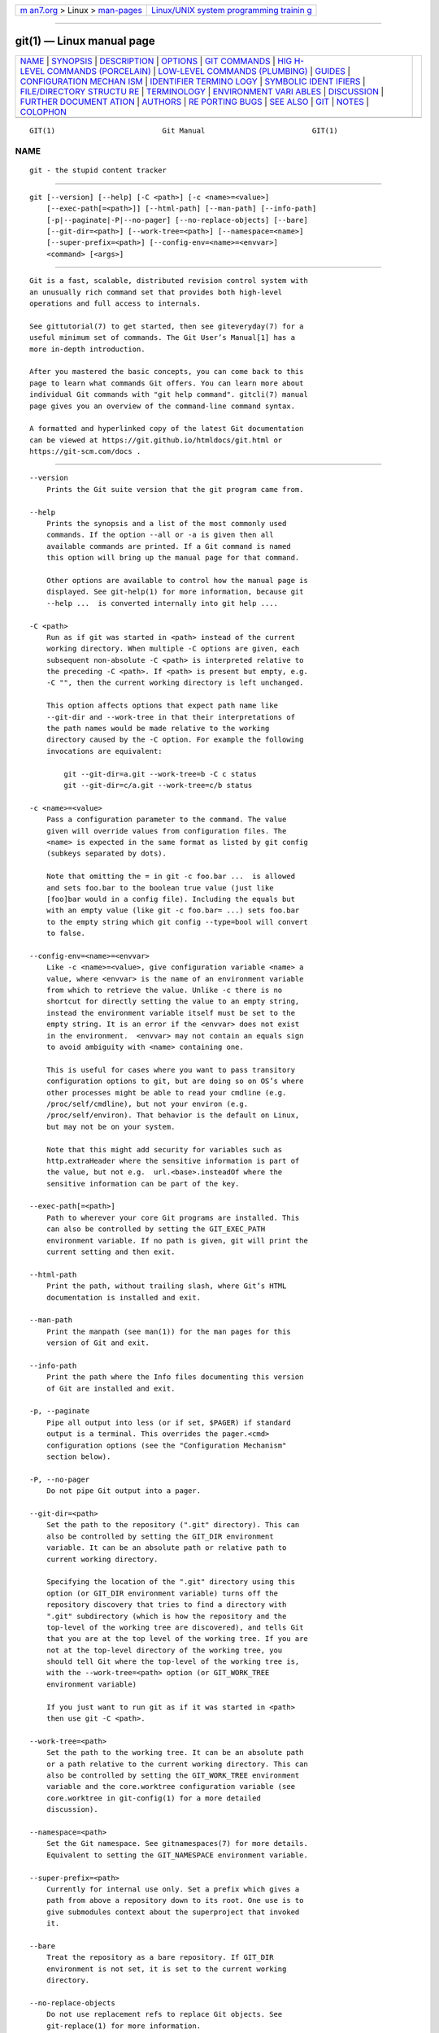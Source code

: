 .. container:: page-top

.. container:: nav-bar

   +----------------------------------+----------------------------------+
   | `m                               | `Linux/UNIX system programming   |
   | an7.org <../../../index.html>`__ | trainin                          |
   | > Linux >                        | g <http://man7.org/training/>`__ |
   | `man-pages <../index.html>`__    |                                  |
   +----------------------------------+----------------------------------+

--------------

git(1) — Linux manual page
==========================

+-----------------------------------+-----------------------------------+
| `NAME <#NAME>`__ \|               |                                   |
| `SYNOPSIS <#SYNOPSIS>`__ \|       |                                   |
| `DESCRIPTION <#DESCRIPTION>`__ \| |                                   |
| `OPTIONS <#OPTIONS>`__ \|         |                                   |
| `GIT COMMANDS <#GIT_COMMANDS>`__  |                                   |
| \|                                |                                   |
| `HIG                              |                                   |
| H-LEVEL COMMANDS (PORCELAIN) <#HI |                                   |
| GH-LEVEL_COMMANDS_(PORCELAIN)>`__ |                                   |
| \|                                |                                   |
| `LOW-LEVEL COMMANDS (PLUMBING) <# |                                   |
| LOW-LEVEL_COMMANDS_(PLUMBING)>`__ |                                   |
| \| `GUIDES <#GUIDES>`__ \|        |                                   |
| `CONFIGURATION MECHAN             |                                   |
| ISM <#CONFIGURATION_MECHANISM>`__ |                                   |
| \|                                |                                   |
| `IDENTIFIER TERMINO               |                                   |
| LOGY <#IDENTIFIER_TERMINOLOGY>`__ |                                   |
| \|                                |                                   |
| `SYMBOLIC IDENT                   |                                   |
| IFIERS <#SYMBOLIC_IDENTIFIERS>`__ |                                   |
| \|                                |                                   |
| `FILE/DIRECTORY STRUCTU           |                                   |
| RE <#FILE/DIRECTORY_STRUCTURE>`__ |                                   |
| \| `TERMINOLOGY <#TERMINOLOGY>`__ |                                   |
| \|                                |                                   |
| `ENVIRONMENT VARI                 |                                   |
| ABLES <#ENVIRONMENT_VARIABLES>`__ |                                   |
| \| `DISCUSSION <#DISCUSSION>`__   |                                   |
| \|                                |                                   |
| `FURTHER DOCUMENT                 |                                   |
| ATION <#FURTHER_DOCUMENTATION>`__ |                                   |
| \| `AUTHORS <#AUTHORS>`__ \|      |                                   |
| `RE                               |                                   |
| PORTING BUGS <#REPORTING_BUGS>`__ |                                   |
| \| `SEE ALSO <#SEE_ALSO>`__ \|    |                                   |
| `GIT <#GIT>`__ \|                 |                                   |
| `NOTES <#NOTES>`__ \|             |                                   |
| `COLOPHON <#COLOPHON>`__          |                                   |
+-----------------------------------+-----------------------------------+
| .. container:: man-search-box     |                                   |
+-----------------------------------+-----------------------------------+

::

   GIT(1)                         Git Manual                         GIT(1)

NAME
-------------------------------------------------

::

          git - the stupid content tracker


---------------------------------------------------------

::

          git [--version] [--help] [-C <path>] [-c <name>=<value>]
              [--exec-path[=<path>]] [--html-path] [--man-path] [--info-path]
              [-p|--paginate|-P|--no-pager] [--no-replace-objects] [--bare]
              [--git-dir=<path>] [--work-tree=<path>] [--namespace=<name>]
              [--super-prefix=<path>] [--config-env=<name>=<envvar>]
              <command> [<args>]


---------------------------------------------------------------

::

          Git is a fast, scalable, distributed revision control system with
          an unusually rich command set that provides both high-level
          operations and full access to internals.

          See gittutorial(7) to get started, then see giteveryday(7) for a
          useful minimum set of commands. The Git User’s Manual[1] has a
          more in-depth introduction.

          After you mastered the basic concepts, you can come back to this
          page to learn what commands Git offers. You can learn more about
          individual Git commands with "git help command". gitcli(7) manual
          page gives you an overview of the command-line command syntax.

          A formatted and hyperlinked copy of the latest Git documentation
          can be viewed at https://git.github.io/htmldocs/git.html or
          https://git-scm.com/docs .


-------------------------------------------------------

::

          --version
              Prints the Git suite version that the git program came from.

          --help
              Prints the synopsis and a list of the most commonly used
              commands. If the option --all or -a is given then all
              available commands are printed. If a Git command is named
              this option will bring up the manual page for that command.

              Other options are available to control how the manual page is
              displayed. See git-help(1) for more information, because git
              --help ...  is converted internally into git help ....

          -C <path>
              Run as if git was started in <path> instead of the current
              working directory. When multiple -C options are given, each
              subsequent non-absolute -C <path> is interpreted relative to
              the preceding -C <path>. If <path> is present but empty, e.g.
              -C "", then the current working directory is left unchanged.

              This option affects options that expect path name like
              --git-dir and --work-tree in that their interpretations of
              the path names would be made relative to the working
              directory caused by the -C option. For example the following
              invocations are equivalent:

                  git --git-dir=a.git --work-tree=b -C c status
                  git --git-dir=c/a.git --work-tree=c/b status

          -c <name>=<value>
              Pass a configuration parameter to the command. The value
              given will override values from configuration files. The
              <name> is expected in the same format as listed by git config
              (subkeys separated by dots).

              Note that omitting the = in git -c foo.bar ...  is allowed
              and sets foo.bar to the boolean true value (just like
              [foo]bar would in a config file). Including the equals but
              with an empty value (like git -c foo.bar= ...) sets foo.bar
              to the empty string which git config --type=bool will convert
              to false.

          --config-env=<name>=<envvar>
              Like -c <name>=<value>, give configuration variable <name> a
              value, where <envvar> is the name of an environment variable
              from which to retrieve the value. Unlike -c there is no
              shortcut for directly setting the value to an empty string,
              instead the environment variable itself must be set to the
              empty string. It is an error if the <envvar> does not exist
              in the environment.  <envvar> may not contain an equals sign
              to avoid ambiguity with <name> containing one.

              This is useful for cases where you want to pass transitory
              configuration options to git, but are doing so on OS’s where
              other processes might be able to read your cmdline (e.g.
              /proc/self/cmdline), but not your environ (e.g.
              /proc/self/environ). That behavior is the default on Linux,
              but may not be on your system.

              Note that this might add security for variables such as
              http.extraHeader where the sensitive information is part of
              the value, but not e.g.  url.<base>.insteadOf where the
              sensitive information can be part of the key.

          --exec-path[=<path>]
              Path to wherever your core Git programs are installed. This
              can also be controlled by setting the GIT_EXEC_PATH
              environment variable. If no path is given, git will print the
              current setting and then exit.

          --html-path
              Print the path, without trailing slash, where Git’s HTML
              documentation is installed and exit.

          --man-path
              Print the manpath (see man(1)) for the man pages for this
              version of Git and exit.

          --info-path
              Print the path where the Info files documenting this version
              of Git are installed and exit.

          -p, --paginate
              Pipe all output into less (or if set, $PAGER) if standard
              output is a terminal. This overrides the pager.<cmd>
              configuration options (see the "Configuration Mechanism"
              section below).

          -P, --no-pager
              Do not pipe Git output into a pager.

          --git-dir=<path>
              Set the path to the repository (".git" directory). This can
              also be controlled by setting the GIT_DIR environment
              variable. It can be an absolute path or relative path to
              current working directory.

              Specifying the location of the ".git" directory using this
              option (or GIT_DIR environment variable) turns off the
              repository discovery that tries to find a directory with
              ".git" subdirectory (which is how the repository and the
              top-level of the working tree are discovered), and tells Git
              that you are at the top level of the working tree. If you are
              not at the top-level directory of the working tree, you
              should tell Git where the top-level of the working tree is,
              with the --work-tree=<path> option (or GIT_WORK_TREE
              environment variable)

              If you just want to run git as if it was started in <path>
              then use git -C <path>.

          --work-tree=<path>
              Set the path to the working tree. It can be an absolute path
              or a path relative to the current working directory. This can
              also be controlled by setting the GIT_WORK_TREE environment
              variable and the core.worktree configuration variable (see
              core.worktree in git-config(1) for a more detailed
              discussion).

          --namespace=<path>
              Set the Git namespace. See gitnamespaces(7) for more details.
              Equivalent to setting the GIT_NAMESPACE environment variable.

          --super-prefix=<path>
              Currently for internal use only. Set a prefix which gives a
              path from above a repository down to its root. One use is to
              give submodules context about the superproject that invoked
              it.

          --bare
              Treat the repository as a bare repository. If GIT_DIR
              environment is not set, it is set to the current working
              directory.

          --no-replace-objects
              Do not use replacement refs to replace Git objects. See
              git-replace(1) for more information.

          --literal-pathspecs
              Treat pathspecs literally (i.e. no globbing, no pathspec
              magic). This is equivalent to setting the
              GIT_LITERAL_PATHSPECS environment variable to 1.

          --glob-pathspecs
              Add "glob" magic to all pathspec. This is equivalent to
              setting the GIT_GLOB_PATHSPECS environment variable to 1.
              Disabling globbing on individual pathspecs can be done using
              pathspec magic ":(literal)"

          --noglob-pathspecs
              Add "literal" magic to all pathspec. This is equivalent to
              setting the GIT_NOGLOB_PATHSPECS environment variable to 1.
              Enabling globbing on individual pathspecs can be done using
              pathspec magic ":(glob)"

          --icase-pathspecs
              Add "icase" magic to all pathspec. This is equivalent to
              setting the GIT_ICASE_PATHSPECS environment variable to 1.

          --no-optional-locks
              Do not perform optional operations that require locks. This
              is equivalent to setting the GIT_OPTIONAL_LOCKS to 0.

          --list-cmds=group[,group...]
              List commands by group. This is an internal/experimental
              option and may change or be removed in the future. Supported
              groups are: builtins, parseopt (builtin commands that use
              parse-options), main (all commands in libexec directory),
              others (all other commands in $PATH that have git- prefix),
              list-<category> (see categories in command-list.txt),
              nohelpers (exclude helper commands), alias and config
              (retrieve command list from config variable
              completion.commands)


-----------------------------------------------------------------

::

          We divide Git into high level ("porcelain") commands and low
          level ("plumbing") commands.


-------------------------------------------------------------------------------------------------------

::

          We separate the porcelain commands into the main commands and
          some ancillary user utilities.

      Main porcelain commands
          git-add(1)
              Add file contents to the index.

          git-am(1)
              Apply a series of patches from a mailbox.

          git-archive(1)
              Create an archive of files from a named tree.

          git-bisect(1)
              Use binary search to find the commit that introduced a bug.

          git-branch(1)
              List, create, or delete branches.

          git-bundle(1)
              Move objects and refs by archive.

          git-checkout(1)
              Switch branches or restore working tree files.

          git-cherry-pick(1)
              Apply the changes introduced by some existing commits.

          git-citool(1)
              Graphical alternative to git-commit.

          git-clean(1)
              Remove untracked files from the working tree.

          git-clone(1)
              Clone a repository into a new directory.

          git-commit(1)
              Record changes to the repository.

          git-describe(1)
              Give an object a human readable name based on an available
              ref.

          git-diff(1)
              Show changes between commits, commit and working tree, etc.

          git-fetch(1)
              Download objects and refs from another repository.

          git-format-patch(1)
              Prepare patches for e-mail submission.

          git-gc(1)
              Cleanup unnecessary files and optimize the local repository.

          git-grep(1)
              Print lines matching a pattern.

          git-gui(1)
              A portable graphical interface to Git.

          git-init(1)
              Create an empty Git repository or reinitialize an existing
              one.

          git-log(1)
              Show commit logs.

          git-maintenance(1)
              Run tasks to optimize Git repository data.

          git-merge(1)
              Join two or more development histories together.

          git-mv(1)
              Move or rename a file, a directory, or a symlink.

          git-notes(1)
              Add or inspect object notes.

          git-pull(1)
              Fetch from and integrate with another repository or a local
              branch.

          git-push(1)
              Update remote refs along with associated objects.

          git-range-diff(1)
              Compare two commit ranges (e.g. two versions of a branch).

          git-rebase(1)
              Reapply commits on top of another base tip.

          git-reset(1)
              Reset current HEAD to the specified state.

          git-restore(1)
              Restore working tree files.

          git-revert(1)
              Revert some existing commits.

          git-rm(1)
              Remove files from the working tree and from the index.

          git-shortlog(1)
              Summarize git log output.

          git-show(1)
              Show various types of objects.

          git-sparse-checkout(1)
              Initialize and modify the sparse-checkout.

          git-stash(1)
              Stash the changes in a dirty working directory away.

          git-status(1)
              Show the working tree status.

          git-submodule(1)
              Initialize, update or inspect submodules.

          git-switch(1)
              Switch branches.

          git-tag(1)
              Create, list, delete or verify a tag object signed with GPG.

          git-worktree(1)
              Manage multiple working trees.

          gitk(1)
              The Git repository browser.

      Ancillary Commands
          Manipulators:

          git-config(1)
              Get and set repository or global options.

          git-fast-export(1)
              Git data exporter.

          git-fast-import(1)
              Backend for fast Git data importers.

          git-filter-branch(1)
              Rewrite branches.

          git-mergetool(1)
              Run merge conflict resolution tools to resolve merge
              conflicts.

          git-pack-refs(1)
              Pack heads and tags for efficient repository access.

          git-prune(1)
              Prune all unreachable objects from the object database.

          git-reflog(1)
              Manage reflog information.

          git-remote(1)
              Manage set of tracked repositories.

          git-repack(1)
              Pack unpacked objects in a repository.

          git-replace(1)
              Create, list, delete refs to replace objects.

          Interrogators:

          git-annotate(1)
              Annotate file lines with commit information.

          git-blame(1)
              Show what revision and author last modified each line of a
              file.

          git-bugreport(1)
              Collect information for user to file a bug report.

          git-count-objects(1)
              Count unpacked number of objects and their disk consumption.

          git-difftool(1)
              Show changes using common diff tools.

          git-fsck(1)
              Verifies the connectivity and validity of the objects in the
              database.

          git-help(1)
              Display help information about Git.

          git-instaweb(1)
              Instantly browse your working repository in gitweb.

          git-merge-tree(1)
              Show three-way merge without touching index.

          git-rerere(1)
              Reuse recorded resolution of conflicted merges.

          git-show-branch(1)
              Show branches and their commits.

          git-verify-commit(1)
              Check the GPG signature of commits.

          git-verify-tag(1)
              Check the GPG signature of tags.

          git-whatchanged(1)
              Show logs with difference each commit introduces.

          gitweb(1)
              Git web interface (web frontend to Git repositories).

      Interacting with Others
          These commands are to interact with foreign SCM and with other
          people via patch over e-mail.

          git-archimport(1)
              Import a GNU Arch repository into Git.

          git-cvsexportcommit(1)
              Export a single commit to a CVS checkout.

          git-cvsimport(1)
              Salvage your data out of another SCM people love to hate.

          git-cvsserver(1)
              A CVS server emulator for Git.

          git-imap-send(1)
              Send a collection of patches from stdin to an IMAP folder.

          git-p4(1)
              Import from and submit to Perforce repositories.

          git-quiltimport(1)
              Applies a quilt patchset onto the current branch.

          git-request-pull(1)
              Generates a summary of pending changes.

          git-send-email(1)
              Send a collection of patches as emails.

          git-svn(1)
              Bidirectional operation between a Subversion repository and
              Git.

      Reset, restore and revert
          There are three commands with similar names: git reset, git
          restore and git revert.

          •   git-revert(1) is about making a new commit that reverts the
              changes made by other commits.

          •   git-restore(1) is about restoring files in the working tree
              from either the index or another commit. This command does
              not update your branch. The command can also be used to
              restore files in the index from another commit.

          •   git-reset(1) is about updating your branch, moving the tip in
              order to add or remove commits from the branch. This
              operation changes the commit history.

              git reset can also be used to restore the index, overlapping
              with git restore.


---------------------------------------------------------------------------------------------------

::

          Although Git includes its own porcelain layer, its low-level
          commands are sufficient to support development of alternative
          porcelains. Developers of such porcelains might start by reading
          about git-update-index(1) and git-read-tree(1).

          The interface (input, output, set of options and the semantics)
          to these low-level commands are meant to be a lot more stable
          than Porcelain level commands, because these commands are
          primarily for scripted use. The interface to Porcelain commands
          on the other hand are subject to change in order to improve the
          end user experience.

          The following description divides the low-level commands into
          commands that manipulate objects (in the repository, index, and
          working tree), commands that interrogate and compare objects, and
          commands that move objects and references between repositories.

      Manipulation commands
          git-apply(1)
              Apply a patch to files and/or to the index.

          git-checkout-index(1)
              Copy files from the index to the working tree.

          git-commit-graph(1)
              Write and verify Git commit-graph files.

          git-commit-tree(1)
              Create a new commit object.

          git-hash-object(1)
              Compute object ID and optionally creates a blob from a file.

          git-index-pack(1)
              Build pack index file for an existing packed archive.

          git-merge-file(1)
              Run a three-way file merge.

          git-merge-index(1)
              Run a merge for files needing merging.

          git-mktag(1)
              Creates a tag object with extra validation.

          git-mktree(1)
              Build a tree-object from ls-tree formatted text.

          git-multi-pack-index(1)
              Write and verify multi-pack-indexes.

          git-pack-objects(1)
              Create a packed archive of objects.

          git-prune-packed(1)
              Remove extra objects that are already in pack files.

          git-read-tree(1)
              Reads tree information into the index.

          git-symbolic-ref(1)
              Read, modify and delete symbolic refs.

          git-unpack-objects(1)
              Unpack objects from a packed archive.

          git-update-index(1)
              Register file contents in the working tree to the index.

          git-update-ref(1)
              Update the object name stored in a ref safely.

          git-write-tree(1)
              Create a tree object from the current index.

      Interrogation commands
          git-cat-file(1)
              Provide content or type and size information for repository
              objects.

          git-cherry(1)
              Find commits yet to be applied to upstream.

          git-diff-files(1)
              Compares files in the working tree and the index.

          git-diff-index(1)
              Compare a tree to the working tree or index.

          git-diff-tree(1)
              Compares the content and mode of blobs found via two tree
              objects.

          git-for-each-ref(1)
              Output information on each ref.

          git-for-each-repo(1)
              Run a Git command on a list of repositories.

          git-get-tar-commit-id(1)
              Extract commit ID from an archive created using git-archive.

          git-ls-files(1)
              Show information about files in the index and the working
              tree.

          git-ls-remote(1)
              List references in a remote repository.

          git-ls-tree(1)
              List the contents of a tree object.

          git-merge-base(1)
              Find as good common ancestors as possible for a merge.

          git-name-rev(1)
              Find symbolic names for given revs.

          git-pack-redundant(1)
              Find redundant pack files.

          git-rev-list(1)
              Lists commit objects in reverse chronological order.

          git-rev-parse(1)
              Pick out and massage parameters.

          git-show-index(1)
              Show packed archive index.

          git-show-ref(1)
              List references in a local repository.

          git-unpack-file(1)
              Creates a temporary file with a blob’s contents.

          git-var(1)
              Show a Git logical variable.

          git-verify-pack(1)
              Validate packed Git archive files.

          In general, the interrogate commands do not touch the files in
          the working tree.

      Syncing repositories
          git-daemon(1)
              A really simple server for Git repositories.

          git-fetch-pack(1)
              Receive missing objects from another repository.

          git-http-backend(1)
              Server side implementation of Git over HTTP.

          git-send-pack(1)
              Push objects over Git protocol to another repository.

          git-update-server-info(1)
              Update auxiliary info file to help dumb servers.

          The following are helper commands used by the above; end users
          typically do not use them directly.

          git-http-fetch(1)
              Download from a remote Git repository via HTTP.

          git-http-push(1)
              Push objects over HTTP/DAV to another repository.

          git-receive-pack(1)
              Receive what is pushed into the repository.

          git-shell(1)
              Restricted login shell for Git-only SSH access.

          git-upload-archive(1)
              Send archive back to git-archive.

          git-upload-pack(1)
              Send objects packed back to git-fetch-pack.

      Internal helper commands
          These are internal helper commands used by other commands; end
          users typically do not use them directly.

          git-check-attr(1)
              Display gitattributes information.

          git-check-ignore(1)
              Debug gitignore / exclude files.

          git-check-mailmap(1)
              Show canonical names and email addresses of contacts.

          git-check-ref-format(1)
              Ensures that a reference name is well formed.

          git-column(1)
              Display data in columns.

          git-credential(1)
              Retrieve and store user credentials.

          git-credential-cache(1)
              Helper to temporarily store passwords in memory.

          git-credential-store(1)
              Helper to store credentials on disk.

          git-fmt-merge-msg(1)
              Produce a merge commit message.

          git-interpret-trailers(1)
              Add or parse structured information in commit messages.

          git-mailinfo(1)
              Extracts patch and authorship from a single e-mail message.

          git-mailsplit(1)
              Simple UNIX mbox splitter program.

          git-merge-one-file(1)
              The standard helper program to use with git-merge-index.

          git-patch-id(1)
              Compute unique ID for a patch.

          git-sh-i18n(1)
              Git’s i18n setup code for shell scripts.

          git-sh-setup(1)
              Common Git shell script setup code.

          git-stripspace(1)
              Remove unnecessary whitespace.


-----------------------------------------------------

::

          The following documentation pages are guides about Git concepts.

          gitattributes(5)
              Defining attributes per path.

          gitcli(7)
              Git command-line interface and conventions.

          gitcore-tutorial(7)
              A Git core tutorial for developers.

          gitcredentials(7)
              Providing usernames and passwords to Git.

          gitcvs-migration(7)
              Git for CVS users.

          gitdiffcore(7)
              Tweaking diff output.

          giteveryday(7)
              A useful minimum set of commands for Everyday Git.

          gitfaq(7)
              Frequently asked questions about using Git.

          gitglossary(7)
              A Git Glossary.

          githooks(5)
              Hooks used by Git.

          gitignore(5)
              Specifies intentionally untracked files to ignore.

          gitmailmap(5)
              Map author/committer names and/or E-Mail addresses.

          gitmodules(5)
              Defining submodule properties.

          gitnamespaces(7)
              Git namespaces.

          gitremote-helpers(7)
              Helper programs to interact with remote repositories.

          gitrepository-layout(5)
              Git Repository Layout.

          gitrevisions(7)
              Specifying revisions and ranges for Git.

          gitsubmodules(7)
              Mounting one repository inside another.

          gittutorial(7)
              A tutorial introduction to Git.

          gittutorial-2(7)
              A tutorial introduction to Git: part two.

          gitworkflows(7)
              An overview of recommended workflows with Git.


---------------------------------------------------------------------------------------

::

          Git uses a simple text format to store customizations that are
          per repository and are per user. Such a configuration file may
          look like this:

              #
              # A '#' or ';' character indicates a comment.
              #

              ; core variables
              [core]
                      ; Don't trust file modes
                      filemode = false

              ; user identity
              [user]
                      name = "Junio C Hamano"
                      email = "gitster@pobox.com"

          Various commands read from the configuration file and adjust
          their operation accordingly. See git-config(1) for a list and
          more details about the configuration mechanism.


-------------------------------------------------------------------------------------

::

          <object>
              Indicates the object name for any type of object.

          <blob>
              Indicates a blob object name.

          <tree>
              Indicates a tree object name.

          <commit>
              Indicates a commit object name.

          <tree-ish>
              Indicates a tree, commit or tag object name. A command that
              takes a <tree-ish> argument ultimately wants to operate on a
              <tree> object but automatically dereferences <commit> and
              <tag> objects that point at a <tree>.

          <commit-ish>
              Indicates a commit or tag object name. A command that takes a
              <commit-ish> argument ultimately wants to operate on a
              <commit> object but automatically dereferences <tag> objects
              that point at a <commit>.

          <type>
              Indicates that an object type is required. Currently one of:
              blob, tree, commit, or tag.

          <file>
              Indicates a filename - almost always relative to the root of
              the tree structure GIT_INDEX_FILE describes.


---------------------------------------------------------------------------------

::

          Any Git command accepting any <object> can also use the following
          symbolic notation:

          HEAD
              indicates the head of the current branch.

          <tag>
              a valid tag name (i.e. a refs/tags/<tag> reference).

          <head>
              a valid head name (i.e. a refs/heads/<head> reference).

          For a more complete list of ways to spell object names, see
          "SPECIFYING REVISIONS" section in gitrevisions(7).


-----------------------------------------------------------------------------------------

::

          Please see the gitrepository-layout(5) document.

          Read githooks(5) for more details about each hook.

          Higher level SCMs may provide and manage additional information
          in the $GIT_DIR.


---------------------------------------------------------------

::

          Please see gitglossary(7).


-----------------------------------------------------------------------------------

::

          Various Git commands use the following environment variables:

      The Git Repository
          These environment variables apply to all core Git commands. Nb:
          it is worth noting that they may be used/overridden by SCMS
          sitting above Git so take care if using a foreign front-end.

          GIT_INDEX_FILE
              This environment allows the specification of an alternate
              index file. If not specified, the default of $GIT_DIR/index
              is used.

          GIT_INDEX_VERSION
              This environment variable allows the specification of an
              index version for new repositories. It won’t affect existing
              index files. By default index file version 2 or 3 is used.
              See git-update-index(1) for more information.

          GIT_OBJECT_DIRECTORY
              If the object storage directory is specified via this
              environment variable then the sha1 directories are created
              underneath - otherwise the default $GIT_DIR/objects directory
              is used.

          GIT_ALTERNATE_OBJECT_DIRECTORIES
              Due to the immutable nature of Git objects, old objects can
              be archived into shared, read-only directories. This variable
              specifies a ":" separated (on Windows ";" separated) list of
              Git object directories which can be used to search for Git
              objects. New objects will not be written to these
              directories.

              Entries that begin with " (double-quote) will be interpreted
              as C-style quoted paths, removing leading and trailing
              double-quotes and respecting backslash escapes. E.g., the
              value "path-with-\"-and-:-in-it":vanilla-path has two paths:
              path-with-"-and-:-in-it and vanilla-path.

          GIT_DIR
              If the GIT_DIR environment variable is set then it specifies
              a path to use instead of the default .git for the base of the
              repository. The --git-dir command-line option also sets this
              value.

          GIT_WORK_TREE
              Set the path to the root of the working tree. This can also
              be controlled by the --work-tree command-line option and the
              core.worktree configuration variable.

          GIT_NAMESPACE
              Set the Git namespace; see gitnamespaces(7) for details. The
              --namespace command-line option also sets this value.

          GIT_CEILING_DIRECTORIES
              This should be a colon-separated list of absolute paths. If
              set, it is a list of directories that Git should not chdir up
              into while looking for a repository directory (useful for
              excluding slow-loading network directories). It will not
              exclude the current working directory or a GIT_DIR set on the
              command line or in the environment. Normally, Git has to read
              the entries in this list and resolve any symlink that might
              be present in order to compare them with the current
              directory. However, if even this access is slow, you can add
              an empty entry to the list to tell Git that the subsequent
              entries are not symlinks and needn’t be resolved; e.g.,
              GIT_CEILING_DIRECTORIES=/maybe/symlink::/very/slow/non/symlink.

          GIT_DISCOVERY_ACROSS_FILESYSTEM
              When run in a directory that does not have ".git" repository
              directory, Git tries to find such a directory in the parent
              directories to find the top of the working tree, but by
              default it does not cross filesystem boundaries. This
              environment variable can be set to true to tell Git not to
              stop at filesystem boundaries. Like GIT_CEILING_DIRECTORIES,
              this will not affect an explicit repository directory set via
              GIT_DIR or on the command line.

          GIT_COMMON_DIR
              If this variable is set to a path, non-worktree files that
              are normally in $GIT_DIR will be taken from this path
              instead. Worktree-specific files such as HEAD or index are
              taken from $GIT_DIR. See gitrepository-layout(5) and
              git-worktree(1) for details. This variable has lower
              precedence than other path variables such as GIT_INDEX_FILE,
              GIT_OBJECT_DIRECTORY...

          GIT_DEFAULT_HASH
              If this variable is set, the default hash algorithm for new
              repositories will be set to this value. This value is
              currently ignored when cloning; the setting of the remote
              repository is used instead. The default is "sha1". THIS
              VARIABLE IS EXPERIMENTAL! See --object-format in git-init(1).

      Git Commits
          GIT_AUTHOR_NAME
              The human-readable name used in the author identity when
              creating commit or tag objects, or when writing reflogs.
              Overrides the user.name and author.name configuration
              settings.

          GIT_AUTHOR_EMAIL
              The email address used in the author identity when creating
              commit or tag objects, or when writing reflogs. Overrides the
              user.email and author.email configuration settings.

          GIT_AUTHOR_DATE
              The date used for the author identity when creating commit or
              tag objects, or when writing reflogs. See git-commit(1) for
              valid formats.

          GIT_COMMITTER_NAME
              The human-readable name used in the committer identity when
              creating commit or tag objects, or when writing reflogs.
              Overrides the user.name and committer.name configuration
              settings.

          GIT_COMMITTER_EMAIL
              The email address used in the author identity when creating
              commit or tag objects, or when writing reflogs. Overrides the
              user.email and committer.email configuration settings.

          GIT_COMMITTER_DATE
              The date used for the committer identity when creating commit
              or tag objects, or when writing reflogs. See git-commit(1)
              for valid formats.

          EMAIL
              The email address used in the author and committer identities
              if no other relevant environment variable or configuration
              setting has been set.

      Git Diffs
          GIT_DIFF_OPTS
              Only valid setting is "--unified=??" or "-u??" to set the
              number of context lines shown when a unified diff is created.
              This takes precedence over any "-U" or "--unified" option
              value passed on the Git diff command line.

          GIT_EXTERNAL_DIFF
              When the environment variable GIT_EXTERNAL_DIFF is set, the
              program named by it is called to generate diffs, and Git does
              not use its builtin diff machinery. For a path that is added,
              removed, or modified, GIT_EXTERNAL_DIFF is called with 7
              parameters:

                  path old-file old-hex old-mode new-file new-hex new-mode

              where:

          <old|new>-file
              are files GIT_EXTERNAL_DIFF can use to read the contents of
              <old|new>,

          <old|new>-hex
              are the 40-hexdigit SHA-1 hashes,

          <old|new>-mode
              are the octal representation of the file modes.

              The file parameters can point at the user’s working file
              (e.g.  new-file in "git-diff-files"), /dev/null (e.g.
              old-file when a new file is added), or a temporary file (e.g.
              old-file in the index).  GIT_EXTERNAL_DIFF should not worry
              about unlinking the temporary file --- it is removed when
              GIT_EXTERNAL_DIFF exits.

              For a path that is unmerged, GIT_EXTERNAL_DIFF is called with
              1 parameter, <path>.

              For each path GIT_EXTERNAL_DIFF is called, two environment
              variables, GIT_DIFF_PATH_COUNTER and GIT_DIFF_PATH_TOTAL are
              set.

          GIT_DIFF_PATH_COUNTER
              A 1-based counter incremented by one for every path.

          GIT_DIFF_PATH_TOTAL
              The total number of paths.

      other
          GIT_MERGE_VERBOSITY
              A number controlling the amount of output shown by the
              recursive merge strategy. Overrides merge.verbosity. See
              git-merge(1)

          GIT_PAGER
              This environment variable overrides $PAGER. If it is set to
              an empty string or to the value "cat", Git will not launch a
              pager. See also the core.pager option in git-config(1).

          GIT_PROGRESS_DELAY
              A number controlling how many seconds to delay before showing
              optional progress indicators. Defaults to 2.

          GIT_EDITOR
              This environment variable overrides $EDITOR and $VISUAL. It
              is used by several Git commands when, on interactive mode, an
              editor is to be launched. See also git-var(1) and the
              core.editor option in git-config(1).

          GIT_SEQUENCE_EDITOR
              This environment variable overrides the configured Git editor
              when editing the todo list of an interactive rebase. See also
              git-rebase(1) and the sequence.editor option in
              git-config(1).

          GIT_SSH, GIT_SSH_COMMAND
              If either of these environment variables is set then git
              fetch and git push will use the specified command instead of
              ssh when they need to connect to a remote system. The
              command-line parameters passed to the configured command are
              determined by the ssh variant. See ssh.variant option in
              git-config(1) for details.

              $GIT_SSH_COMMAND takes precedence over $GIT_SSH, and is
              interpreted by the shell, which allows additional arguments
              to be included.  $GIT_SSH on the other hand must be just the
              path to a program (which can be a wrapper shell script, if
              additional arguments are needed).

              Usually it is easier to configure any desired options through
              your personal .ssh/config file. Please consult your ssh
              documentation for further details.

          GIT_SSH_VARIANT
              If this environment variable is set, it overrides Git’s
              autodetection whether GIT_SSH/GIT_SSH_COMMAND/core.sshCommand
              refer to OpenSSH, plink or tortoiseplink. This variable
              overrides the config setting ssh.variant that serves the same
              purpose.

          GIT_ASKPASS
              If this environment variable is set, then Git commands which
              need to acquire passwords or passphrases (e.g. for HTTP or
              IMAP authentication) will call this program with a suitable
              prompt as command-line argument and read the password from
              its STDOUT. See also the core.askPass option in
              git-config(1).

          GIT_TERMINAL_PROMPT
              If this environment variable is set to 0, git will not prompt
              on the terminal (e.g., when asking for HTTP authentication).

          GIT_CONFIG_GLOBAL, GIT_CONFIG_SYSTEM
              Take the configuration from the given files instead from
              global or system-level configuration files. If
              GIT_CONFIG_SYSTEM is set, the system config file defined at
              build time (usually /etc/gitconfig) will not be read.
              Likewise, if GIT_CONFIG_GLOBAL is set, neither
              $HOME/.gitconfig nor $XDG_CONFIG_HOME/git/config will be
              read. Can be set to /dev/null to skip reading configuration
              files of the respective level.

          GIT_CONFIG_NOSYSTEM
              Whether to skip reading settings from the system-wide
              $(prefix)/etc/gitconfig file. This environment variable can
              be used along with $HOME and $XDG_CONFIG_HOME to create a
              predictable environment for a picky script, or you can set it
              temporarily to avoid using a buggy /etc/gitconfig file while
              waiting for someone with sufficient permissions to fix it.

          GIT_FLUSH
              If this environment variable is set to "1", then commands
              such as git blame (in incremental mode), git rev-list, git
              log, git check-attr and git check-ignore will force a flush
              of the output stream after each record have been flushed. If
              this variable is set to "0", the output of these commands
              will be done using completely buffered I/O. If this
              environment variable is not set, Git will choose buffered or
              record-oriented flushing based on whether stdout appears to
              be redirected to a file or not.

          GIT_TRACE
              Enables general trace messages, e.g. alias expansion,
              built-in command execution and external command execution.

              If this variable is set to "1", "2" or "true" (comparison is
              case insensitive), trace messages will be printed to stderr.

              If the variable is set to an integer value greater than 2 and
              lower than 10 (strictly) then Git will interpret this value
              as an open file descriptor and will try to write the trace
              messages into this file descriptor.

              Alternatively, if the variable is set to an absolute path
              (starting with a / character), Git will interpret this as a
              file path and will try to append the trace messages to it.

              Unsetting the variable, or setting it to empty, "0" or
              "false" (case insensitive) disables trace messages.

          GIT_TRACE_FSMONITOR
              Enables trace messages for the filesystem monitor extension.
              See GIT_TRACE for available trace output options.

          GIT_TRACE_PACK_ACCESS
              Enables trace messages for all accesses to any packs. For
              each access, the pack file name and an offset in the pack is
              recorded. This may be helpful for troubleshooting some
              pack-related performance problems. See GIT_TRACE for
              available trace output options.

          GIT_TRACE_PACKET
              Enables trace messages for all packets coming in or out of a
              given program. This can help with debugging object
              negotiation or other protocol issues. Tracing is turned off
              at a packet starting with "PACK" (but see GIT_TRACE_PACKFILE
              below). See GIT_TRACE for available trace output options.

          GIT_TRACE_PACKFILE
              Enables tracing of packfiles sent or received by a given
              program. Unlike other trace output, this trace is verbatim:
              no headers, and no quoting of binary data. You almost
              certainly want to direct into a file (e.g.,
              GIT_TRACE_PACKFILE=/tmp/my.pack) rather than displaying it on
              the terminal or mixing it with other trace output.

              Note that this is currently only implemented for the client
              side of clones and fetches.

          GIT_TRACE_PERFORMANCE
              Enables performance related trace messages, e.g. total
              execution time of each Git command. See GIT_TRACE for
              available trace output options.

          GIT_TRACE_REFS
              Enables trace messages for operations on the ref database.
              See GIT_TRACE for available trace output options.

          GIT_TRACE_SETUP
              Enables trace messages printing the .git, working tree and
              current working directory after Git has completed its setup
              phase. See GIT_TRACE for available trace output options.

          GIT_TRACE_SHALLOW
              Enables trace messages that can help debugging fetching /
              cloning of shallow repositories. See GIT_TRACE for available
              trace output options.

          GIT_TRACE_CURL
              Enables a curl full trace dump of all incoming and outgoing
              data, including descriptive information, of the git transport
              protocol. This is similar to doing curl --trace-ascii on the
              command line. See GIT_TRACE for available trace output
              options.

          GIT_TRACE_CURL_NO_DATA
              When a curl trace is enabled (see GIT_TRACE_CURL above), do
              not dump data (that is, only dump info lines and headers).

          GIT_TRACE2
              Enables more detailed trace messages from the "trace2"
              library. Output from GIT_TRACE2 is a simple text-based format
              for human readability.

              If this variable is set to "1", "2" or "true" (comparison is
              case insensitive), trace messages will be printed to stderr.

              If the variable is set to an integer value greater than 2 and
              lower than 10 (strictly) then Git will interpret this value
              as an open file descriptor and will try to write the trace
              messages into this file descriptor.

              Alternatively, if the variable is set to an absolute path
              (starting with a / character), Git will interpret this as a
              file path and will try to append the trace messages to it. If
              the path already exists and is a directory, the trace
              messages will be written to files (one per process) in that
              directory, named according to the last component of the SID
              and an optional counter (to avoid filename collisions).

              In addition, if the variable is set to
              af_unix:[<socket_type>:]<absolute-pathname>, Git will try to
              open the path as a Unix Domain Socket. The socket type can be
              either stream or dgram.

              Unsetting the variable, or setting it to empty, "0" or
              "false" (case insensitive) disables trace messages.

              See Trace2 documentation[2] for full details.

          GIT_TRACE2_EVENT
              This setting writes a JSON-based format that is suited for
              machine interpretation. See GIT_TRACE2 for available trace
              output options and Trace2 documentation[2] for full details.

          GIT_TRACE2_PERF
              In addition to the text-based messages available in
              GIT_TRACE2, this setting writes a column-based format for
              understanding nesting regions. See GIT_TRACE2 for available
              trace output options and Trace2 documentation[2] for full
              details.

          GIT_TRACE_REDACT
              By default, when tracing is activated, Git redacts the values
              of cookies, the "Authorization:" header, and the
              "Proxy-Authorization:" header. Set this variable to 0 to
              prevent this redaction.

          GIT_LITERAL_PATHSPECS
              Setting this variable to 1 will cause Git to treat all
              pathspecs literally, rather than as glob patterns. For
              example, running GIT_LITERAL_PATHSPECS=1 git log -- '*.c'
              will search for commits that touch the path *.c, not any
              paths that the glob *.c matches. You might want this if you
              are feeding literal paths to Git (e.g., paths previously
              given to you by git ls-tree, --raw diff output, etc).

          GIT_GLOB_PATHSPECS
              Setting this variable to 1 will cause Git to treat all
              pathspecs as glob patterns (aka "glob" magic).

          GIT_NOGLOB_PATHSPECS
              Setting this variable to 1 will cause Git to treat all
              pathspecs as literal (aka "literal" magic).

          GIT_ICASE_PATHSPECS
              Setting this variable to 1 will cause Git to treat all
              pathspecs as case-insensitive.

          GIT_REFLOG_ACTION
              When a ref is updated, reflog entries are created to keep
              track of the reason why the ref was updated (which is
              typically the name of the high-level command that updated the
              ref), in addition to the old and new values of the ref. A
              scripted Porcelain command can use set_reflog_action helper
              function in git-sh-setup to set its name to this variable
              when it is invoked as the top level command by the end user,
              to be recorded in the body of the reflog.

          GIT_REF_PARANOIA
              If set to 1, include broken or badly named refs when
              iterating over lists of refs. In a normal, non-corrupted
              repository, this does nothing. However, enabling it may help
              git to detect and abort some operations in the presence of
              broken refs. Git sets this variable automatically when
              performing destructive operations like git-prune(1). You
              should not need to set it yourself unless you want to be
              paranoid about making sure an operation has touched every ref
              (e.g., because you are cloning a repository to make a
              backup).

          GIT_ALLOW_PROTOCOL
              If set to a colon-separated list of protocols, behave as if
              protocol.allow is set to never, and each of the listed
              protocols has protocol.<name>.allow set to always (overriding
              any existing configuration). In other words, any protocol not
              mentioned will be disallowed (i.e., this is a whitelist, not
              a blacklist). See the description of protocol.allow in
              git-config(1) for more details.

          GIT_PROTOCOL_FROM_USER
              Set to 0 to prevent protocols used by fetch/push/clone which
              are configured to the user state. This is useful to restrict
              recursive submodule initialization from an untrusted
              repository or for programs which feed potentially-untrusted
              URLS to git commands. See git-config(1) for more details.

          GIT_PROTOCOL
              For internal use only. Used in handshaking the wire protocol.
              Contains a colon : separated list of keys with optional
              values key[=value]. Presence of unknown keys and values must
              be ignored.

          GIT_OPTIONAL_LOCKS
              If set to 0, Git will complete any requested operation
              without performing any optional sub-operations that require
              taking a lock. For example, this will prevent git status from
              refreshing the index as a side effect. This is useful for
              processes running in the background which do not want to
              cause lock contention with other operations on the
              repository. Defaults to 1.

          GIT_REDIRECT_STDIN, GIT_REDIRECT_STDOUT, GIT_REDIRECT_STDERR
              Windows-only: allow redirecting the standard
              input/output/error handles to paths specified by the
              environment variables. This is particularly useful in
              multi-threaded applications where the canonical way to pass
              standard handles via CreateProcess() is not an option because
              it would require the handles to be marked inheritable (and
              consequently every spawned process would inherit them,
              possibly blocking regular Git operations). The primary
              intended use case is to use named pipes for communication
              (e.g.  \\.\pipe\my-git-stdin-123).

              Two special values are supported: off will simply close the
              corresponding standard handle, and if GIT_REDIRECT_STDERR is
              2>&1, standard error will be redirected to the same handle as
              standard output.

          GIT_PRINT_SHA1_ELLIPSIS (deprecated)
              If set to yes, print an ellipsis following an (abbreviated)
              SHA-1 value. This affects indications of detached HEADs (‐
              git-checkout(1)) and the raw diff output (git-diff(1)).
              Printing an ellipsis in the cases mentioned is no longer
              considered adequate and support for it is likely to be
              removed in the foreseeable future (along with the variable).


-------------------------------------------------------------

::

          More detail on the following is available from the Git concepts
          chapter of the user-manual[3] and gitcore-tutorial(7).

          A Git project normally consists of a working directory with a
          ".git" subdirectory at the top level. The .git directory
          contains, among other things, a compressed object database
          representing the complete history of the project, an "index" file
          which links that history to the current contents of the working
          tree, and named pointers into that history such as tags and
          branch heads.

          The object database contains objects of three main types: blobs,
          which hold file data; trees, which point to blobs and other trees
          to build up directory hierarchies; and commits, which each
          reference a single tree and some number of parent commits.

          The commit, equivalent to what other systems call a "changeset"
          or "version", represents a step in the project’s history, and
          each parent represents an immediately preceding step. Commits
          with more than one parent represent merges of independent lines
          of development.

          All objects are named by the SHA-1 hash of their contents,
          normally written as a string of 40 hex digits. Such names are
          globally unique. The entire history leading up to a commit can be
          vouched for by signing just that commit. A fourth object type,
          the tag, is provided for this purpose.

          When first created, objects are stored in individual files, but
          for efficiency may later be compressed together into "pack
          files".

          Named pointers called refs mark interesting points in history. A
          ref may contain the SHA-1 name of an object or the name of
          another ref. Refs with names beginning ref/head/ contain the
          SHA-1 name of the most recent commit (or "head") of a branch
          under development. SHA-1 names of tags of interest are stored
          under ref/tags/. A special ref named HEAD contains the name of
          the currently checked-out branch.

          The index file is initialized with a list of all paths and, for
          each path, a blob object and a set of attributes. The blob object
          represents the contents of the file as of the head of the current
          branch. The attributes (last modified time, size, etc.) are taken
          from the corresponding file in the working tree. Subsequent
          changes to the working tree can be found by comparing these
          attributes. The index may be updated with new content, and new
          commits may be created from the content stored in the index.

          The index is also capable of storing multiple entries (called
          "stages") for a given pathname. These stages are used to hold the
          various unmerged version of a file when a merge is in progress.


-----------------------------------------------------------------------------------

::

          See the references in the "description" section to get started
          using Git. The following is probably more detail than necessary
          for a first-time user.

          The Git concepts chapter of the user-manual[3] and
          gitcore-tutorial(7) both provide introductions to the underlying
          Git architecture.

          See gitworkflows(7) for an overview of recommended workflows.

          See also the howto[4] documents for some useful examples.

          The internals are documented in the Git API documentation[5].

          Users migrating from CVS may also want to read
          gitcvs-migration(7).


-------------------------------------------------------

::

          Git was started by Linus Torvalds, and is currently maintained by
          Junio C Hamano. Numerous contributions have come from the Git
          mailing list <git@vger.kernel.org[6]>.
          http://www.openhub.net/p/git/contributors/summary gives you a
          more complete list of contributors.

          If you have a clone of git.git itself, the output of
          git-shortlog(1) and git-blame(1) can show you the authors for
          specific parts of the project.


---------------------------------------------------------------------

::

          Report bugs to the Git mailing list <git@vger.kernel.org[6]>
          where the development and maintenance is primarily done. You do
          not have to be subscribed to the list to send a message there.
          See the list archive at https://lore.kernel.org/git for previous
          bug reports and other discussions.

          Issues which are security relevant should be disclosed privately
          to the Git Security mailing list
          <git-security@googlegroups.com[7]>.


---------------------------------------------------------

::

          gittutorial(7), gittutorial-2(7), giteveryday(7),
          gitcvs-migration(7), gitglossary(7), gitcore-tutorial(7),
          gitcli(7), The Git User’s Manual[1], gitworkflows(7)


-----------------------------------------------

::

          Part of the git(1) suite


---------------------------------------------------

::

           1. Git User’s Manual
              file:///usr/local/share/doc/git/user-manual.html

           2. Trace2 documentation
              file:///usr/local/share/doc/git/technical/api-trace2.html

           3. Git concepts chapter of the user-manual
              file:///usr/local/share/doc/git/user-manual.html#git-concepts

           4. howto
              file:///usr/local/share/doc/git/howto-index.html

           5. Git API documentation
              file:///usr/local/share/doc/git/technical/api-index.html

           6. git@vger.kernel.org
              mailto:git@vger.kernel.org

           7. git-security@googlegroups.com
              mailto:git-security@googlegroups.com

COLOPHON
---------------------------------------------------------

::

          This page is part of the git (Git distributed version control
          system) project.  Information about the project can be found at
          ⟨http://git-scm.com/⟩.  If you have a bug report for this manual
          page, see ⟨http://git-scm.com/community⟩.  This page was obtained
          from the project's upstream Git repository
          ⟨https://github.com/git/git.git⟩ on 2021-08-27.  (At that time,
          the date of the most recent commit that was found in the
          repository was 2021-08-24.)  If you discover any rendering
          problems in this HTML version of the page, or you believe there
          is a better or more up-to-date source for the page, or you have
          corrections or improvements to the information in this COLOPHON
          (which is not part of the original manual page), send a mail to
          man-pages@man7.org

   Git 2.33.0.69.gc420321         08/27/2021                         GIT(1)

--------------

Pages that refer to this page: `git(1) <../man1/git.1.html>`__, 
`git-add(1) <../man1/git-add.1.html>`__, 
`git-am(1) <../man1/git-am.1.html>`__, 
`git-annotate(1) <../man1/git-annotate.1.html>`__, 
`git-apply(1) <../man1/git-apply.1.html>`__, 
`git-archimport(1) <../man1/git-archimport.1.html>`__, 
`git-archive(1) <../man1/git-archive.1.html>`__, 
`git-bisect(1) <../man1/git-bisect.1.html>`__, 
`git-blame(1) <../man1/git-blame.1.html>`__, 
`git-branch(1) <../man1/git-branch.1.html>`__, 
`git-bugreport(1) <../man1/git-bugreport.1.html>`__, 
`git-bundle(1) <../man1/git-bundle.1.html>`__, 
`git-cat-file(1) <../man1/git-cat-file.1.html>`__, 
`git-check-attr(1) <../man1/git-check-attr.1.html>`__, 
`git-check-ignore(1) <../man1/git-check-ignore.1.html>`__, 
`git-check-mailmap(1) <../man1/git-check-mailmap.1.html>`__, 
`git-checkout(1) <../man1/git-checkout.1.html>`__, 
`git-checkout-index(1) <../man1/git-checkout-index.1.html>`__, 
`git-check-ref-format(1) <../man1/git-check-ref-format.1.html>`__, 
`git-cherry(1) <../man1/git-cherry.1.html>`__, 
`git-cherry-pick(1) <../man1/git-cherry-pick.1.html>`__, 
`git-citool(1) <../man1/git-citool.1.html>`__, 
`git-clean(1) <../man1/git-clean.1.html>`__, 
`git-clone(1) <../man1/git-clone.1.html>`__, 
`git-column(1) <../man1/git-column.1.html>`__, 
`git-commit(1) <../man1/git-commit.1.html>`__, 
`git-commit-graph(1) <../man1/git-commit-graph.1.html>`__, 
`git-commit-tree(1) <../man1/git-commit-tree.1.html>`__, 
`git-config(1) <../man1/git-config.1.html>`__, 
`git-count-objects(1) <../man1/git-count-objects.1.html>`__, 
`git-credential(1) <../man1/git-credential.1.html>`__, 
`git-credential-cache(1) <../man1/git-credential-cache.1.html>`__, 
`git-credential-cache--daemon(1) <../man1/git-credential-cache--daemon.1.html>`__, 
`git-credential-store(1) <../man1/git-credential-store.1.html>`__, 
`git-cvsexportcommit(1) <../man1/git-cvsexportcommit.1.html>`__, 
`git-cvsimport(1) <../man1/git-cvsimport.1.html>`__, 
`git-cvsserver(1) <../man1/git-cvsserver.1.html>`__, 
`git-daemon(1) <../man1/git-daemon.1.html>`__, 
`git-describe(1) <../man1/git-describe.1.html>`__, 
`git-diff(1) <../man1/git-diff.1.html>`__, 
`git-diff-files(1) <../man1/git-diff-files.1.html>`__, 
`git-diff-index(1) <../man1/git-diff-index.1.html>`__, 
`git-difftool(1) <../man1/git-difftool.1.html>`__, 
`git-diff-tree(1) <../man1/git-diff-tree.1.html>`__, 
`git-fast-export(1) <../man1/git-fast-export.1.html>`__, 
`git-fast-import(1) <../man1/git-fast-import.1.html>`__, 
`git-fetch(1) <../man1/git-fetch.1.html>`__, 
`git-fetch-pack(1) <../man1/git-fetch-pack.1.html>`__, 
`git-filter-branch(1) <../man1/git-filter-branch.1.html>`__, 
`git-fmt-merge-msg(1) <../man1/git-fmt-merge-msg.1.html>`__, 
`git-for-each-ref(1) <../man1/git-for-each-ref.1.html>`__, 
`git-for-each-repo(1) <../man1/git-for-each-repo.1.html>`__, 
`git-format-patch(1) <../man1/git-format-patch.1.html>`__, 
`git-fsck(1) <../man1/git-fsck.1.html>`__, 
`git-fsck-objects(1) <../man1/git-fsck-objects.1.html>`__, 
`git-gc(1) <../man1/git-gc.1.html>`__, 
`git-get-tar-commit-id(1) <../man1/git-get-tar-commit-id.1.html>`__, 
`git-grep(1) <../man1/git-grep.1.html>`__, 
`git-gui(1) <../man1/git-gui.1.html>`__, 
`git-hash-object(1) <../man1/git-hash-object.1.html>`__, 
`git-help(1) <../man1/git-help.1.html>`__, 
`git-http-backend(1) <../man1/git-http-backend.1.html>`__, 
`git-http-fetch(1) <../man1/git-http-fetch.1.html>`__, 
`git-http-push(1) <../man1/git-http-push.1.html>`__, 
`git-imap-send(1) <../man1/git-imap-send.1.html>`__, 
`git-index-pack(1) <../man1/git-index-pack.1.html>`__, 
`git-init(1) <../man1/git-init.1.html>`__, 
`git-init-db(1) <../man1/git-init-db.1.html>`__, 
`git-instaweb(1) <../man1/git-instaweb.1.html>`__, 
`git-interpret-trailers(1) <../man1/git-interpret-trailers.1.html>`__, 
`gitk(1) <../man1/gitk.1.html>`__, 
`git-log(1) <../man1/git-log.1.html>`__, 
`git-ls-files(1) <../man1/git-ls-files.1.html>`__, 
`git-ls-remote(1) <../man1/git-ls-remote.1.html>`__, 
`git-ls-tree(1) <../man1/git-ls-tree.1.html>`__, 
`git-mailinfo(1) <../man1/git-mailinfo.1.html>`__, 
`git-mailsplit(1) <../man1/git-mailsplit.1.html>`__, 
`git-maintenance(1) <../man1/git-maintenance.1.html>`__, 
`git-merge(1) <../man1/git-merge.1.html>`__, 
`git-merge-base(1) <../man1/git-merge-base.1.html>`__, 
`git-merge-file(1) <../man1/git-merge-file.1.html>`__, 
`git-merge-index(1) <../man1/git-merge-index.1.html>`__, 
`git-merge-one-file(1) <../man1/git-merge-one-file.1.html>`__, 
`git-mergetool(1) <../man1/git-mergetool.1.html>`__, 
`git-mergetool--lib(1) <../man1/git-mergetool--lib.1.html>`__, 
`git-merge-tree(1) <../man1/git-merge-tree.1.html>`__, 
`git-mktag(1) <../man1/git-mktag.1.html>`__, 
`git-mktree(1) <../man1/git-mktree.1.html>`__, 
`git-multi-pack-index(1) <../man1/git-multi-pack-index.1.html>`__, 
`git-mv(1) <../man1/git-mv.1.html>`__, 
`git-name-rev(1) <../man1/git-name-rev.1.html>`__, 
`git-notes(1) <../man1/git-notes.1.html>`__, 
`git-p4(1) <../man1/git-p4.1.html>`__, 
`git-pack-objects(1) <../man1/git-pack-objects.1.html>`__, 
`git-pack-redundant(1) <../man1/git-pack-redundant.1.html>`__, 
`git-pack-refs(1) <../man1/git-pack-refs.1.html>`__, 
`git-parse-remote(1) <../man1/git-parse-remote.1.html>`__, 
`git-patch-id(1) <../man1/git-patch-id.1.html>`__, 
`git-prune(1) <../man1/git-prune.1.html>`__, 
`git-prune-packed(1) <../man1/git-prune-packed.1.html>`__, 
`git-pull(1) <../man1/git-pull.1.html>`__, 
`git-push(1) <../man1/git-push.1.html>`__, 
`git-quiltimport(1) <../man1/git-quiltimport.1.html>`__, 
`git-range-diff(1) <../man1/git-range-diff.1.html>`__, 
`git-read-tree(1) <../man1/git-read-tree.1.html>`__, 
`git-rebase(1) <../man1/git-rebase.1.html>`__, 
`git-receive-pack(1) <../man1/git-receive-pack.1.html>`__, 
`git-reflog(1) <../man1/git-reflog.1.html>`__, 
`git-relink(1) <../man1/git-relink.1.html>`__, 
`git-remote(1) <../man1/git-remote.1.html>`__, 
`git-remote-ext(1) <../man1/git-remote-ext.1.html>`__, 
`git-remote-fd(1) <../man1/git-remote-fd.1.html>`__, 
`gitremote-helpers(1) <../man1/gitremote-helpers.1.html>`__, 
`git-remote-testgit(1) <../man1/git-remote-testgit.1.html>`__, 
`git-repack(1) <../man1/git-repack.1.html>`__, 
`git-replace(1) <../man1/git-replace.1.html>`__, 
`git-request-pull(1) <../man1/git-request-pull.1.html>`__, 
`git-rerere(1) <../man1/git-rerere.1.html>`__, 
`git-reset(1) <../man1/git-reset.1.html>`__, 
`git-restore(1) <../man1/git-restore.1.html>`__, 
`git-revert(1) <../man1/git-revert.1.html>`__, 
`git-rev-list(1) <../man1/git-rev-list.1.html>`__, 
`git-rev-parse(1) <../man1/git-rev-parse.1.html>`__, 
`git-rm(1) <../man1/git-rm.1.html>`__, 
`git-send-email(1) <../man1/git-send-email.1.html>`__, 
`git-send-pack(1) <../man1/git-send-pack.1.html>`__, 
`git-series(1) <../man1/git-series.1.html>`__, 
`git-shell(1) <../man1/git-shell.1.html>`__, 
`git-sh-i18n(1) <../man1/git-sh-i18n.1.html>`__, 
`git-sh-i18n--envsubst(1) <../man1/git-sh-i18n--envsubst.1.html>`__, 
`git-shortlog(1) <../man1/git-shortlog.1.html>`__, 
`git-show(1) <../man1/git-show.1.html>`__, 
`git-show-branch(1) <../man1/git-show-branch.1.html>`__, 
`git-show-index(1) <../man1/git-show-index.1.html>`__, 
`git-show-ref(1) <../man1/git-show-ref.1.html>`__, 
`git-sh-setup(1) <../man1/git-sh-setup.1.html>`__, 
`git-sparse-checkout(1) <../man1/git-sparse-checkout.1.html>`__, 
`git-stage(1) <../man1/git-stage.1.html>`__, 
`git-stash(1) <../man1/git-stash.1.html>`__, 
`git-status(1) <../man1/git-status.1.html>`__, 
`git-stripspace(1) <../man1/git-stripspace.1.html>`__, 
`git-submodule(1) <../man1/git-submodule.1.html>`__, 
`git-svn(1) <../man1/git-svn.1.html>`__, 
`git-switch(1) <../man1/git-switch.1.html>`__, 
`git-symbolic-ref(1) <../man1/git-symbolic-ref.1.html>`__, 
`git-tag(1) <../man1/git-tag.1.html>`__, 
`git-unpack-file(1) <../man1/git-unpack-file.1.html>`__, 
`git-unpack-objects(1) <../man1/git-unpack-objects.1.html>`__, 
`git-update-index(1) <../man1/git-update-index.1.html>`__, 
`git-update-ref(1) <../man1/git-update-ref.1.html>`__, 
`git-update-server-info(1) <../man1/git-update-server-info.1.html>`__, 
`git-upload-archive(1) <../man1/git-upload-archive.1.html>`__, 
`git-upload-pack(1) <../man1/git-upload-pack.1.html>`__, 
`git-var(1) <../man1/git-var.1.html>`__, 
`git-verify-commit(1) <../man1/git-verify-commit.1.html>`__, 
`git-verify-pack(1) <../man1/git-verify-pack.1.html>`__, 
`git-verify-tag(1) <../man1/git-verify-tag.1.html>`__, 
`gitweb(1) <../man1/gitweb.1.html>`__, 
`git-web--browse(1) <../man1/git-web--browse.1.html>`__, 
`git-whatchanged(1) <../man1/git-whatchanged.1.html>`__, 
`git-worktree(1) <../man1/git-worktree.1.html>`__, 
`git-write-tree(1) <../man1/git-write-tree.1.html>`__, 
`gitattributes(5) <../man5/gitattributes.5.html>`__, 
`githooks(5) <../man5/githooks.5.html>`__, 
`gitignore(5) <../man5/gitignore.5.html>`__, 
`gitmailmap(5) <../man5/gitmailmap.5.html>`__, 
`gitmodules(5) <../man5/gitmodules.5.html>`__, 
`gitrepository-layout(5) <../man5/gitrepository-layout.5.html>`__, 
`gitweb.conf(5) <../man5/gitweb.conf.5.html>`__, 
`gitcli(7) <../man7/gitcli.7.html>`__, 
`gitcore-tutorial(7) <../man7/gitcore-tutorial.7.html>`__, 
`gitcredentials(7) <../man7/gitcredentials.7.html>`__, 
`gitcvs-migration(7) <../man7/gitcvs-migration.7.html>`__, 
`gitdiffcore(7) <../man7/gitdiffcore.7.html>`__, 
`giteveryday(7) <../man7/giteveryday.7.html>`__, 
`gitfaq(7) <../man7/gitfaq.7.html>`__, 
`gitglossary(7) <../man7/gitglossary.7.html>`__, 
`gitnamespaces(7) <../man7/gitnamespaces.7.html>`__, 
`gitremote-helpers(7) <../man7/gitremote-helpers.7.html>`__, 
`gitrevisions(7) <../man7/gitrevisions.7.html>`__, 
`gitsubmodules(7) <../man7/gitsubmodules.7.html>`__, 
`gittutorial-2(7) <../man7/gittutorial-2.7.html>`__, 
`gittutorial(7) <../man7/gittutorial.7.html>`__, 
`gitworkflows(7) <../man7/gitworkflows.7.html>`__

--------------

--------------

.. container:: footer

   +-----------------------+-----------------------+-----------------------+
   | HTML rendering        |                       | |Cover of TLPI|       |
   | created 2021-08-27 by |                       |                       |
   | `Michael              |                       |                       |
   | Ker                   |                       |                       |
   | risk <https://man7.or |                       |                       |
   | g/mtk/index.html>`__, |                       |                       |
   | author of `The Linux  |                       |                       |
   | Programming           |                       |                       |
   | Interface <https:     |                       |                       |
   | //man7.org/tlpi/>`__, |                       |                       |
   | maintainer of the     |                       |                       |
   | `Linux man-pages      |                       |                       |
   | project <             |                       |                       |
   | https://www.kernel.or |                       |                       |
   | g/doc/man-pages/>`__. |                       |                       |
   |                       |                       |                       |
   | For details of        |                       |                       |
   | in-depth **Linux/UNIX |                       |                       |
   | system programming    |                       |                       |
   | training courses**    |                       |                       |
   | that I teach, look    |                       |                       |
   | `here <https://ma     |                       |                       |
   | n7.org/training/>`__. |                       |                       |
   |                       |                       |                       |
   | Hosting by `jambit    |                       |                       |
   | GmbH                  |                       |                       |
   | <https://www.jambit.c |                       |                       |
   | om/index_en.html>`__. |                       |                       |
   +-----------------------+-----------------------+-----------------------+

--------------

.. container:: statcounter

   |Web Analytics Made Easy - StatCounter|

.. |Cover of TLPI| image:: https://man7.org/tlpi/cover/TLPI-front-cover-vsmall.png
   :target: https://man7.org/tlpi/
.. |Web Analytics Made Easy - StatCounter| image:: https://c.statcounter.com/7422636/0/9b6714ff/1/
   :class: statcounter
   :target: https://statcounter.com/
